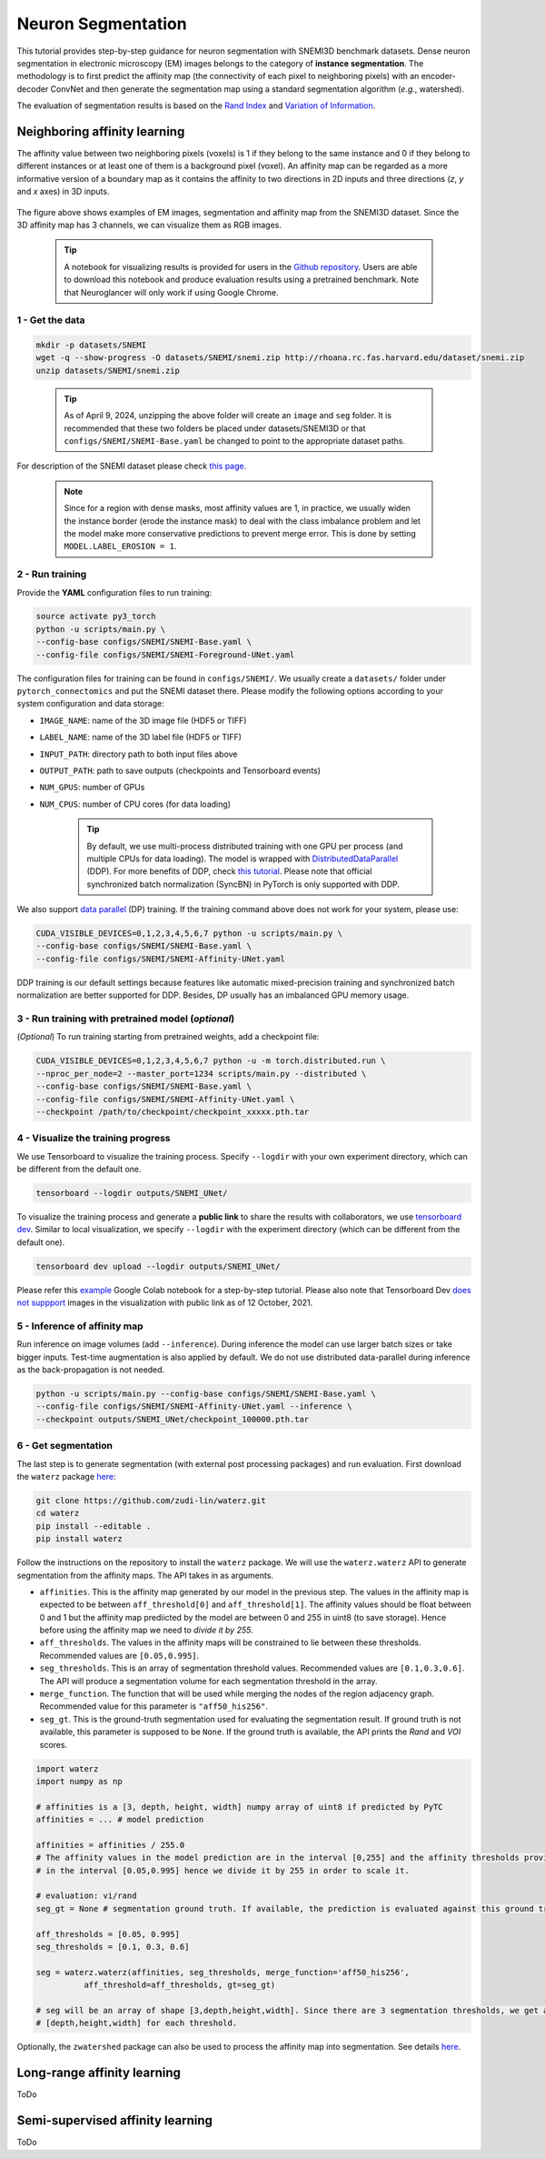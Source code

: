Neuron Segmentation
=====================

This tutorial provides step-by-step guidance for neuron segmentation with SNEMI3D benchmark datasets. Dense neuron segmentation in electronic microscopy (EM) images belongs to the category of **instance segmentation**. The methodology is to first predict the affinity map (the connectivity of each pixel to neighboring pixels) with an encoder-decoder ConvNet and then generate the segmentation map using a standard segmentation algorithm (*e.g.*, watershed).

The evaluation of segmentation results is based on the `Rand Index <https://en.wikipedia.org/wiki/Rand_index>`_ and `Variation of Information <https://en.wikipedia.org/wiki/Variation_of_information>`_.

Neighboring affinity learning
-----------------------------

The affinity value between two neighboring pixels (voxels) is 1 if they belong to the same instance and 0 if
they belong to different instances or at least one of them is a background pixel (voxel). An affinity map can
be regarded as a more informative version of a boundary map as it contains the affinity to two directions in 2D inputs and three directions (`z`, `y` and `x` axes) in 3D inputs.

.. figure:: ../_static/img/snemi_affinity.png
    :align: center
    :width: 800px

The figure above shows examples of EM images, segmentation and affinity map from the SNEMI3D dataset. Since the
3D affinity map has 3 channels, we can visualize them as RGB images.


    .. tip:: A notebook for visualizing results is provided for users in the `Github repository <https://github.com/zudi-lin/pytorch_connectomics/tree/master/notebooks/tutorial_benchmarks/snemi_benchmark.ipynb>`_. Users are able to download this notebook and produce evaluation results using a pretrained benchmark. Note that Neuroglancer will only work if using Google Chrome.

1 - Get the data
^^^^^^^^^^^^^^^^^^

.. code-block:: none

    mkdir -p datasets/SNEMI
    wget -q --show-progress -O datasets/SNEMI/snemi.zip http://rhoana.rc.fas.harvard.edu/dataset/snemi.zip
    unzip datasets/SNEMI/snemi.zip

..

   .. tip::
    As of April 9, 2024, unzipping the above folder will create an ``image`` and ``seg`` folder. It is recommended that these two folders be placed under datasets/SNEMI3D or that ``configs/SNEMI/SNEMI-Base.yaml`` be changed to point to the appropriate dataset paths.

For description of the SNEMI dataset please check `this page <https://vcg.github.io/newbie-wiki/build/html/data/data_em.html>`_.

    .. note::

        Since for a region with dense masks, most affinity values are 1, in practice, we usually widen the instance border (erode the instance mask) to deal with the class imbalance problem and let the model make more conservative predictions to prevent merge error. This is done by setting ``MODEL.LABEL_EROSION = 1``.

2 - Run training
^^^^^^^^^^^^^^^^^^

Provide the **YAML** configuration files to run training:

.. code-block:: none
   
   source activate py3_torch
   python -u scripts/main.py \
   --config-base configs/SNEMI/SNEMI-Base.yaml \
   --config-file configs/SNEMI/SNEMI-Foreground-UNet.yaml

The configuration files for training can be found in ``configs/SNEMI/``.
We usually create a ``datasets/`` folder under ``pytorch_connectomics`` and put the SNEMI dataset there.
Please modify the following options according to your system configuration and data storage:

- ``IMAGE_NAME``: name of the 3D image file (HDF5 or TIFF)
- ``LABEL_NAME``: name of the 3D label file (HDF5 or TIFF)
- ``INPUT_PATH``: directory path to both input files above
- ``OUTPUT_PATH``: path to save outputs (checkpoints and Tensorboard events)
- ``NUM_GPUS``: number of GPUs
- ``NUM_CPUS``: number of CPU cores (for data loading)

    .. tip::

        By default, we use multi-process distributed training with one GPU per process (and multiple CPUs for data loading). The model is wrapped with `DistributedDataParallel <https://pytorch.org/tutorials/intermediate/ddp_tutorial.html>`_ (DDP). For more benefits of DDP, check `this tutorial <https://pytorch.org/tutorials/intermediate/ddp_tutorial.html>`_. Please note that official synchronized batch normalization (SyncBN) in PyTorch is only supported with DDP.

We also support `data parallel <https://pytorch.org/docs/stable/generated/torch.nn.DataParallel.html>`_ (DP) training.
If the training command above does not work for your system, please use:

.. code-block:: none

    CUDA_VISIBLE_DEVICES=0,1,2,3,4,5,6,7 python -u scripts/main.py \
    --config-base configs/SNEMI/SNEMI-Base.yaml \
    --config-file configs/SNEMI/SNEMI-Affinity-UNet.yaml

DDP training is our default settings because features like automatic mixed-precision training and synchronized batch
normalization are better supported for DDP. Besides, DP usually has an imbalanced GPU memory usage.

3 - Run training with pretrained model (*optional*)
^^^^^^^^^^^^^^^^^^^^^^^^^^^^^^^^^^^^^^^^^^^^^^^^^^^^^

(*Optional*) To run training starting from pretrained weights, add a checkpoint file:

.. code-block:: none

    CUDA_VISIBLE_DEVICES=0,1,2,3,4,5,6,7 python -u -m torch.distributed.run \
    --nproc_per_node=2 --master_port=1234 scripts/main.py --distributed \
    --config-base configs/SNEMI/SNEMI-Base.yaml \
    --config-file configs/SNEMI/SNEMI-Affinity-UNet.yaml \
    --checkpoint /path/to/checkpoint/checkpoint_xxxxx.pth.tar

4 - Visualize the training progress
^^^^^^^^^^^^^^^^^^^^^^^^^^^^^^^^^^^^^

We use Tensorboard to visualize the training process. Specify ``--logdir`` with your own experiment directory, which can be different
from the default one.

.. code-block:: none

    tensorboard --logdir outputs/SNEMI_UNet/

To visualize the training process and generate a **public link** to share the results with collaborators, we
use `tensorboard dev <https://tensorboard.dev/>`_. Similar to local visualization, we specify ``--logdir`` with the experiment
directory (which can be different from the default one).

.. code-block:: none

    tensorboard dev upload --logdir outputs/SNEMI_UNet/

Please refer this `example <https://colab.research.google.com/github/tensorflow/tensorboard/blob/master/docs/tbdev_getting_started.ipynb#scrollTo=oKW8V5chyx6e>`_ Google Colab
notebook for a step-by-step tutorial. Please also note that Tensorboard Dev `does not suppport <https://github.com/tensorflow/tensorboard/issues/3585/>`_ images
in the visualization with public link as of 12 October, 2021.

5 - Inference of affinity map
^^^^^^^^^^^^^^^^^^^^^^^^^^^^^^

Run inference on image volumes (add ``--inference``). During inference the model can use larger batch sizes or take bigger inputs.
Test-time augmentation is also applied by default. We do not use distributed data-parallel during inference as the back-propagation
is not needed.

.. code-block:: none

    python -u scripts/main.py --config-base configs/SNEMI/SNEMI-Base.yaml \
    --config-file configs/SNEMI/SNEMI-Affinity-UNet.yaml --inference \
    --checkpoint outputs/SNEMI_UNet/checkpoint_100000.pth.tar

6 - Get segmentation
^^^^^^^^^^^^^^^^^^^^^^

The last step is to generate segmentation (with external post processing packages) and run
evaluation. First download the ``waterz`` package `here <https://github.com/zudi-lin/waterz>`_:

.. code-block:: none

    git clone https://github.com/zudi-lin/waterz.git
    cd waterz
    pip install --editable .
    pip install waterz

Follow the instructions on the repository to install the ``waterz`` package. We will use the ``waterz.waterz`` API to generate segmentation from the affinity maps. The API takes in as arguments.

- ``affinities``. This is the affinity map generated by our model in the previous step. The values in the affinity map is expected to be between ``aff_threshold[0]`` and ``aff_threshold[1]``. The affinity values should be float between 0 and 1 but the affinity map prediicted by the model are between 0 and 255 in uint8 (to save storage). Hence before using the affinity map we need to *divide it by 255*.
- ``aff_thresholds``. The values in the affinity maps will be constrained to lie between these thresholds. Recommended values are ``[0.05,0.995]``.
- ``seg_thresholds``. This is an array of segmentation threshold values. Recommended values are ``[0.1,0.3,0.6]``. The API will produce a segmentation volume for each segmentation threshold in the array.
- ``merge_function``. The function that will be used while merging the nodes of the region adjacency graph. Recommended value for this parameter is  ``"aff50_his256"``.
- ``seg_gt``. This is the ground-truth segmentation used for evaluating the segmentation result. If ground truth is not available, this parameter is supposed to be ``None``. If the ground truth is available, the API prints the *Rand* and *VOI* scores. 

.. code-block:: python

    import waterz
    import numpy as np

    # affinities is a [3, depth, height, width] numpy array of uint8 if predicted by PyTC
    affinities = ... # model prediction

    affinities = affinities / 255.0 
    # The affinity values in the model prediction are in the interval [0,255] and the affinity thresholds provided constraint them 
    # in the interval [0.05,0.995] hence we divide it by 255 in order to scale it.

    # evaluation: vi/rand
    seg_gt = None # segmentation ground truth. If available, the prediction is evaluated against this ground truth and Rand and VI scores are produced.

    aff_thresholds = [0.05, 0.995]
    seg_thresholds = [0.1, 0.3, 0.6]
    
    seg = waterz.waterz(affinities, seg_thresholds, merge_function='aff50_his256',                                
              aff_threshold=aff_thresholds, gt=seg_gt)

    # seg will be an array of shape [3,depth,height,width]. Since there are 3 segmentation thresholds, we get a result of shape 
    # [depth,height,width] for each threshold.
 
Optionally, the ``zwatershed`` package can also be used to process the affinity map into 
segmentation. See details `here <https://github.com/zudi-lin/zwatershed>`_.


Long-range affinity learning
------------------------------

ToDo

Semi-supervised affinity learning
-----------------------------------

ToDo
